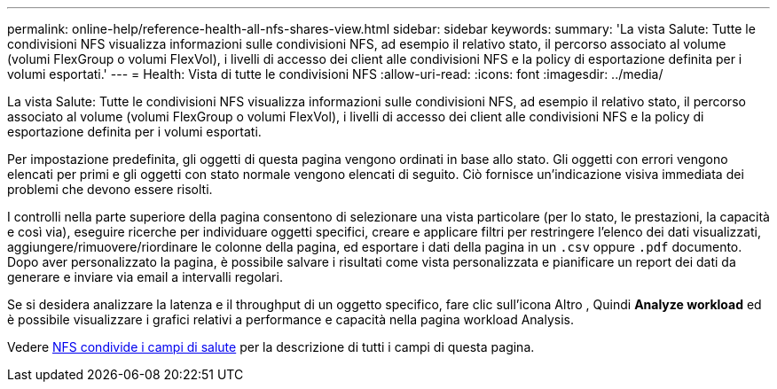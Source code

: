 ---
permalink: online-help/reference-health-all-nfs-shares-view.html 
sidebar: sidebar 
keywords:  
summary: 'La vista Salute: Tutte le condivisioni NFS visualizza informazioni sulle condivisioni NFS, ad esempio il relativo stato, il percorso associato al volume (volumi FlexGroup o volumi FlexVol), i livelli di accesso dei client alle condivisioni NFS e la policy di esportazione definita per i volumi esportati.' 
---
= Health: Vista di tutte le condivisioni NFS
:allow-uri-read: 
:icons: font
:imagesdir: ../media/


[role="lead"]
La vista Salute: Tutte le condivisioni NFS visualizza informazioni sulle condivisioni NFS, ad esempio il relativo stato, il percorso associato al volume (volumi FlexGroup o volumi FlexVol), i livelli di accesso dei client alle condivisioni NFS e la policy di esportazione definita per i volumi esportati.

Per impostazione predefinita, gli oggetti di questa pagina vengono ordinati in base allo stato. Gli oggetti con errori vengono elencati per primi e gli oggetti con stato normale vengono elencati di seguito. Ciò fornisce un'indicazione visiva immediata dei problemi che devono essere risolti.

I controlli nella parte superiore della pagina consentono di selezionare una vista particolare (per lo stato, le prestazioni, la capacità e così via), eseguire ricerche per individuare oggetti specifici, creare e applicare filtri per restringere l'elenco dei dati visualizzati, aggiungere/rimuovere/riordinare le colonne della pagina, ed esportare i dati della pagina in un `.csv` oppure `.pdf` documento. Dopo aver personalizzato la pagina, è possibile salvare i risultati come vista personalizzata e pianificare un report dei dati da generare e inviare via email a intervalli regolari.

Se si desidera analizzare la latenza e il throughput di un oggetto specifico, fare clic sull'icona Altro image:../media/more-icon.gif[""], Quindi *Analyze workload* ed è possibile visualizzare i grafici relativi a performance e capacità nella pagina workload Analysis.

Vedere xref:reference-nfs-shares-health-fields.adoc[NFS condivide i campi di salute] per la descrizione di tutti i campi di questa pagina.

